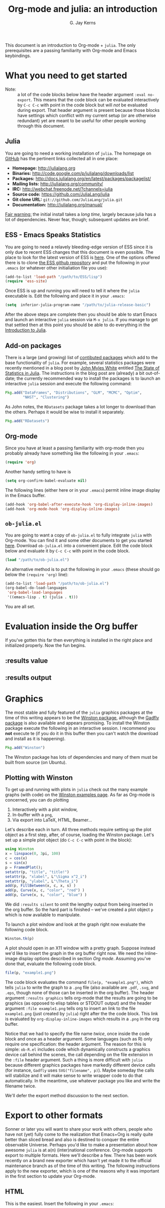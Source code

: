 #+TITLE:    Org-mode and julia: an introduction
#+AUTHOR:   G. Jay Kerns
#+EMAIL:    gkerns@ysu.edu
#+OPTIONS:  H:2
#+PROPERTY: exports both
#+PROPERTY: results output
#+PROPERTY: session *julia*
#+PROPERTY: tangle yes
#+LaTeX_HEADER: \DeclareUnicodeCharacter{22EE}{⋮}

This document is an introduction to Org-mode + =julia=. The only prerequisites are a passing familiarity with Org-mode and Emacs keybindings.

\newpage

* What you need to get started

- Note: :: a lot of the code blocks below have the header argument =:eval no-export=.  This means that the code block can be evaluated interactively by =C-c C-c= with point in the code block but will /not/ be evaluated during export.  That header argument is present because those blocks have settings which conflict with my current setup (or are otherwise redundant) yet are meant to be useful for other people working through this document.

** Julia

You are going to need a working installation of =julia=.  The homepage on [[https://github.com/JuliaLang/julia][GitHub]] has the pertinent links collected all in one place:

- *Homepage:* http://julialang.org
- *Binaries:* http://code.google.com/p/julialang/downloads/list
- *Packages:* http://docs.julialang.org/en/latest/packages/packagelist/
- *Mailing lists:* http://julialang.org/community/
- *IRC:* http://webchat.freenode.net/?channels=julia
- *Source code:* https://github.com/JuliaLang/julia
- *Git clone URL:* =git://github.com/JuliaLang/julia.git=
- *Documentation:* http://julialang.org/manual/

_Fair warning:_ the initial install takes a /long time/, largely because julia has a lot of dependencies. Never fear, though; subsequent updates are brief.

** ESS - Emacs Speaks Statistics

You are going to need a relavely bleeding-edge version of ESS since it is only due to recent ESS changes that this document is even possible.  The place to look for the latest version of ESS is [[http://stat.ethz.ch/ESS/index.php?Section=download][here]].  One of the options offered there is to clone [[https://github.com/emacs-ess/ESS][the ESS github repository]] and put the following in your =.emacs= (or whatever other initialiation file you use):

#+BEGIN_SRC emacs-lisp :eval never
(add-to-list 'load-path "/path/to/ESS/lisp")
(require 'ess-site)
#+END_SRC

Once ESS is up and running you will need to tell it where the =julia= executable is. Edit the following and place it in your =.emacs=:  

#+BEGIN_SRC emacs-lisp :eval never
(setq  inferior-julia-program-name "/path/to/julia-release-basic")
#+END_SRC

After the above steps are complete then you should be able to start Emacs and launch an interactive =julia= session via =M-x julia=.  If you manage to get that settled then at this point you should be able to do everything in the [[file:intro-julia.org][Introduction to Julia]].

** Add-on packages

There is a large (and growing) list of [[http://docs.julialang.org/en/release-0.1/packages/packagelist/][contibuted packages]] which add to the base functionality of =julia=.  For example, several statistics packages were recently mentioned in a blog post by [[https://github.com/johnmyleswhite][John Myles White]] entitled [[http://www.johnmyleswhite.com/notebook/2012/12/02/the-state-of-statistics-in-julia/][The State of Statistics in Julia]].  The instructions in the blog post are (already) a bit out-of-date; the currently recommended way to install the packages is to launch an interactive =julia= session and execute the following command:

#+BEGIN_SRC julia :eval no-export
Pkg.add("DataFrames", "Distributions", "GLM", "MCMC", "Optim", 
        "NHST", "Clustering")
#+END_SRC

As John notes, the =RDatasets= package takes a lot longer to download than the others.  Perhaps it would be wise to install it separately.

#+BEGIN_SRC julia :eval no-export
Pkg.add("RDatasets")
#+END_SRC

** Org-mode

Since you have at least a passing familiarity with org-mode then you probably already have something like the following in your =.emacs=:

#+BEGIN_SRC emacs-lisp :eval no-export
(require 'org)
#+END_SRC

Another handy setting to have is

#+BEGIN_SRC emacs-lisp :eval no-export
(setq org-confirm-babel-evaluate nil)
#+END_SRC

The following lines (either here or in your =.emacs=) permit inline image display in the Emacs buffer.

#+BEGIN_SRC emacs-lisp :eval no-export
(add-hook 'org-babel-after-execute-hook 'org-display-inline-images)   
(add-hook 'org-mode-hook 'org-display-inline-images)
#+END_SRC

** =ob-julia.el=

You are going to want a copy of =ob-julia.el= to fully integrate =julia= with Org-mode.  You can find it and some other documents to get you started [[https://github.com/gjkerns/ob-julia][here]].  Download =ob-julia.el= into a convenient place.  Edit the code block below and evaluate it by =C-c C-c= with point in the code block.

#+BEGIN_SRC emacs-lisp :results silent :eval no-export
(load "/path/to/ob-julia.el")
#+END_SRC

An alternative method is to put the following in your =.emacs= (these should go below the =(require 'org)= line):

#+BEGIN_SRC emacs-lisp :eval no-export
(add-to-list 'load-path "/path/to/ob-julia.el")
(org-babel-do-load-languages
 'org-babel-load-languages
 '((emacs-lisp . t) (julia . t)))
#+END_SRC

You are all set.

* Evaluation inside the Org buffer

If you've gotten this far then everything is installed in the right place and initialized properly.  Now the fun begins. 

** :results value 

** :results output

* Graphics

The most stable and fully featured of the =julia= graphics packages at the time of this writing appears to be the [[https://github.com/nolta/Winston.jl][Winston package]], although the [[https://github.com/dcjones/Gadfly.jl][Gadfly package]] is also available and appears promising.  To install the Winston package execute the following in an interactive session.  I recommend you *not* execute te (if you do it in this buffer then you can't watch the download and install as it is happening).

#+BEGIN_SRC julia :eval never
Pkg.add("Winston")
#+END_SRC

The Winston package has lots of dependencies and many of them must be built from source (on Ubuntu).

** Plotting with Winston

To get up and running with plots in =julia= check out the many example graphs (with code) on the [[https://github.com/nolta/Winston.jl/blob/master/doc/examples.md][Winston examples page]]. As far as Org-mode is concerned, you can do plotting

1. Interactively with a plot window,
2. In-buffer with a =png=,
3. Via export into LaTeX, HTML, Beamer...

Let's describe each in turn.  All three methods require setting up the plot object as a first step, after, of course, loading the Winston package.  Let's set up a simple plot object (do =C-c C-c= with point in the block):

#+BEGIN_SRC julia :results silent :eval no-export
using Winston
x = linspace(0, 3pi, 100)
c = cos(x)
s = sin(x)
p = FramedPlot();
setattr(p, "title", "title!")
setattr(p, "xlabel", L"\Sigma x^2_i")
setattr(p, "ylabel", L"\Theta_i")
add(p, FillBetween(x, c, x, s) )
add(p, Curve(x, c, "color", "red") )
add(p, Curve(x, s, "color", "blue") )
#+END_SRC

We did =:results silent= to omit the lengthy output from being inserted in the org buffer.  So the hard part is finished -- we've created a plot object =p= which is now available to manipulate.

To launch a plot window and look at the graph right now evaluate the following code block.

#+BEGIN_SRC julia :exports code :eval no-export
Winston.tk(p)
#+END_SRC

A plot should open in an X11 window with a pretty graph. Suppose instead we'd like to insert the graph in the org buffer right now. We need the inline-image display options described in section [[Org mode]]. Assuming you've done that, evaluate the following code block.

#+BEGIN_SRC julia :results graphics :file example1.png :eval no-export
file(p, "example1.png")
#+END_SRC

The code block evaluates the command =file(p, "example1.png")=, which tells =julia= to write the graph to a =.png= file (also available are =.pdf=, =.svg=, and =.eps=, though none of those can be inserted in the org buffer).  The header argument =:results graphics= tells org-mode that the results are going to be graphics (as opposed to elisp tables or STDOUT output) and the header argument =:file example1.png= tells org to insert an link to the file =example1.png= (just created by =julia=) right after the the code block.  This link is evaluated by =org-display-inline-images= which results in a =.png= in the org buffer.

Notice that we had to specify the file name /twice/, once inside the code block and once as a header argument.  Some languages (such as R) only require one specification: the header argument.  The reason for this is simple: =ob-R.el= includes code which dynamically constructs a graphics device call behind the scenes, the call depending on the file extension in the =:file= header argument.  Such a thing is more difficult with =julia= because different graphics packages have markedly different device calls (for instance, =Gadfly= uses =SVG("filename", p)=).  Maybe someday the calls will stabilize and it will make sense to write wrapper code to do that automatically.  In the meantime, use whatever package you like and write the filename twice.

We'll defer the export method discussion to the next section.

* Export to other formats

Sonner or later you will want to share your work with others, people who have not (yet) fully come to the realization that Emacs+Org is really quite better than sliced bread and also is destined to conquer the entire observable Universe.  Perhaps you'd like to make a presentation about how awesome =julia= is at a(n) (inter)national conference. Org-mode supports export to multiple formats.  Here we'll describe a few.  There has been work recently on a brand new exporter which hasn't yet made it to the official maintenance branch as of the time of this writing.  The following instructions apply to the new exporter, which is one of the reasons why it was important in the first section to update your Org-mode.

** HTML
This is the easiest. Insert the following in your =.emacs=:

#+BEGIN_SRC emacs-lisp :eval no-export
(require 'ox-html)
#+END_SRC

Then open this file and execute =C-c C-e= to open the export dispatcher.  From there you have three options:

1. =h H= exports as an HTML buffer (can be saved later),
2. =h h= exports as an HTML file (saved in the working directory),
3. =h o= exports as an HTML file and opens in a browser.

That's it.  There are a lot of other cool things you can do; see the Org manual.  If you export to HTML then you are going to want your images (if any) to be =.png= or =.svg= files.

** LaTeX

This one is just as easy.  Insert the following in your =.emacs=:

#+BEGIN_SRC emacs-lisp :eval no-export
(require 'ox-latex)
#+END_SRC

Then open this file and do

1. =C-c C-e l L= to export as a LaTeX buffer,
2. =C-c C-e l l= to export as a LaTeX file,
3. =C-c C-e l p= to export as LaTeX and generate a PDF,
3. =C-c C-e l o= to export as LaTeX, generate PDF, and open.

There are a /ton/ of other LaTeX things to do.  See the Org manual.  If you export to PDF then it's fine to use image formats =.png=, =.eps=, or =.pdf=, but the =.png= exports as a blurry raster image - use =.pdf= instead (or =.eps= for external plain LaTeX export).

** Beamer

Beamer is a special case unto itself.  The short story is that you need the following in your =.emacs=:

#+BEGIN_SRC emacs-lisp :eval no-export
(require 'ox-beamer)
#+END_SRC

Then also add an entry for the beamer class in your =.emacs=.  Here is a boilerplate version which you can customize to taste:

#+BEGIN_SRC emacs-lisp :eval no-export
(add-to-list 'org-latex-classes
	     '("beamer"
	       "\\documentclass[presentation]{beamer}
                \[DEFAULT-PACKAGES]
                \[PACKAGES]
                \[EXTRA]"
	       ("\\section{%s}" . "\\section*{%s}")
	       ("\\subsection{%s}" . "\\subsection*{%s}")
	       ("\\subsubsection{%s}" . "\\subsubsection*{%s}")))
#+END_SRC

Since beamer is such a special case I have tweaked a minimal =julia= beamer presentation in [[file:ob-julia-beamer.org][Sample =julia= Presentation]]. See there, see the Org manual, and see Worg too for more information.

* Other things

- You can extract all of the =julia= source code (also known as /tangling/ the Org document) with the keystrokes =C-c C-v t=.  This will generate a =julia= script (with extension =.jl=) in the working directory.  Note that this capability is turned off by default.  You can activate it by adding the header argument =:tangle yes= to those code blocks you'd like to tangle or doing a buffer-wide header setting with the line =#+PROPERTY: tangle yes= near the top of the org file.  See the Org manual for details.
- You may have noticed that those =julia= code lines with no output (for instance, lines with semicolons =;= at the end) generate an empty line in the =#+RESULTS= below the code block.  Consequently, the first time you evaluate a =julia= code block without having previously initiated a =julia= session with =M-x julia= the =#+RESULTS= will have an extra mystery empty line.  It is no mystery.  The first statement executed by ESS when loading =julia= is an =include= command.  That command has no output.  If that empty line bothers you then execute the code block again; the mystery empty line will disappear. 
- Be careful when executing code blocks with =:results value=.  Code block evaluation in that case works by writing the =julia= commands to an external file in the =/tmp= directory, evaluating the commands with =julia=, writing the results to a comma-separated (=.csv=) file, then reading the =.csv= file and converting the result to =elisp= for insertion to the org buffer.  Not all object types are supported by =julia= for writing to =.csv= files, in particular, =1x1= matrices and arrays of ASCII characters are not supported (yet).  If you try to evaluate code blocks in those cases (or any other case where output to =.csv= is not supported) then you will get an error.
